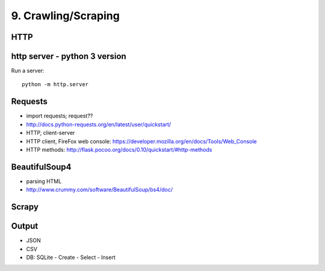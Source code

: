 9. Crawling/Scraping
====================

HTTP
----

http server - python 3 version
-------------------------------

Run a server::

  python -m http.server

Requests
--------

- import requests; request??
- http://docs.python-requests.org/en/latest/user/quickstart/
- HTTP, client-server
- HTTP client, FireFox web console: https://developer.mozilla.org/en/docs/Tools/Web_Console
- HTTP methods: http://flask.pocoo.org/docs/0.10/quickstart/#http-methods

BeautifulSoup4
--------------

- parsing HTML
- http://www.crummy.com/software/BeautifulSoup/bs4/doc/

Scrapy
------

Output
------

- JSON
- CSV
- DB: SQLite
  - Create
  - Select
  - Insert

